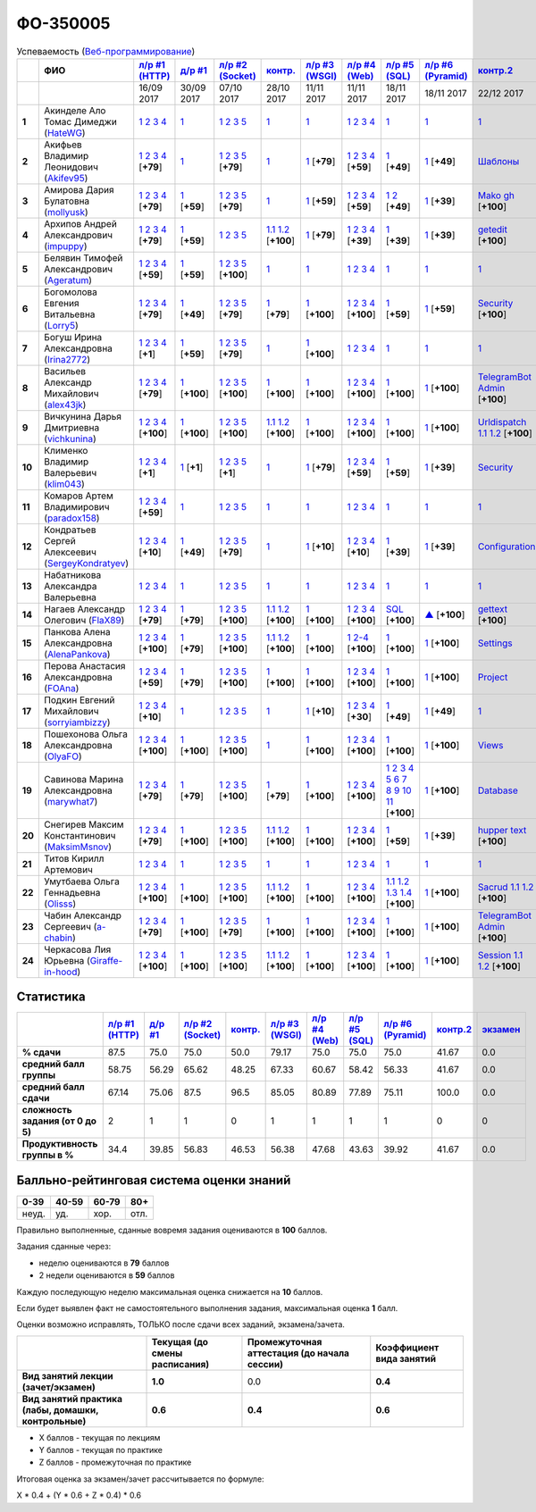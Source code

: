 ФО-350005
=========

.. list-table:: Успеваемость (`Веб-программирование <https://lectureswww.readthedocs.io/>`_)
   :header-rows: 1
   :stub-columns: 1

   * -
     - ФИО      
     - `л/р #1 (HTTP) <https://lectureskpd.readthedocs.io/kpd/_checkpoint.html>`__
     - `д/р #1 <https://lecturesnet.readthedocs.io/net/_checkpoint0.html>`__
     - `л/р #2 (Socket) <https://lecturesnet.readthedocs.io/net/_checkpoint.html>`__
     - `контр. <https://github.com/ustu/lectures.www/issues?q=is:issue+is:open+label:enhancement>`__
     - `л/р #3 (WSGI) <http://lectures.uralbash.ru/5.web.server/_checkpoint.html>`__
     - `л/р #4 (Web) <http://lectures.uralbash.ru/6.www.sync/2.codding/_checkpoint.html>`__
     - `л/р #5 (SQL) <http://lectures.uralbash.ru/6.www.sync/2.codding/9.databases/_checkpoint.html>`__
     - `л/р #6 (Pyramid) <http://lectures.uralbash.ru/6.www.sync/3.framework/pyramid/_checkpoint.html>`__
     - `контр.2 <https://github.com/ustu/lectures.www/issues?q=is:issue+is:open+label:enhancement>`__
     - `экзамен <./>`__
     

   * -
     -
     -           16/09 2017
     -           30/09 2017
     -           07/10 2017
     -           28/10 2017
     -           11/11 2017
     -           11/11 2017
     -           18/11 2017
     -           18/11 2017
     -           22/12 2017
     -  

      
   * - 1
     - Акинделе Ало Томас Димеджи        (`HateWG <https://github.com/HateWG>`_)
     -                      `1 <https://lectureskpd.readthedocs.io/kpd/_checkpoint.html#id1>`__              `2 <https://lectureskpd.readthedocs.io/kpd/_checkpoint.html#id2>`__              `3 <https://lectureskpd.readthedocs.io/kpd/_checkpoint.html#id3>`__              `4 <https://lectureskpd.readthedocs.io/kpd/_checkpoint.html#id4>`__                          
     -                      `1 <https://lecturesnet.readthedocs.io/net/_checkpoint0.html>`__                          
     -                      `1 <http://lecturesnet.readthedocs.io/net/_checkpoint.html#id2>`__              `2 <http://lecturesnet.readthedocs.io/net/_checkpoint.html#id3>`__              `3 <http://lecturesnet.readthedocs.io/net/_checkpoint.html#id4>`__              `5 <http://lecturesnet.readthedocs.io/net/_checkpoint.html#id6>`__                          
     -                      `1 <https://github.com/ustu/lectures.www/issues?q=is:issue+is:open+label:enhancement>`__                          
     -                      `1 <http://lectures.uralbash.ru/5.web.server/_checkpoint.html#id1>`__                          
     -                      `1 <http://lectures.uralbash.ru/6.www.sync/2.codding/_checkpoint.html#id1>`__              `2 <http://lectures.uralbash.ru/6.www.sync/2.codding/_checkpoint.html#id2>`__              `3 <http://lectures.uralbash.ru/6.www.sync/2.codding/_checkpoint.html#id3>`__              `4 <http://lectures.uralbash.ru/6.www.sync/2.codding/_checkpoint.html#id4>`__                          
     -                      `1 <http://lectures.uralbash.ru/6.www.sync/2.codding/9.databases/_checkpoint.html>`__                          
     -                      `1 <http://lectures.uralbash.ru/6.www.sync/3.framework/pyramid/_checkpoint.html#id1>`__                          
     -                      `1 <https://github.com/ustu/lectures.www/issues?q=is:issue+is:open+label:enhancement>`__                          
     -                                  


   * - 2
     - Акифьев Владимир Леонидович        (`Akifev95 <https://github.com/Akifev95>`_)
     -                      `1 <https://github.com/Akifev95/myprojectL1Z1>`__              `2 <https://gist.github.com/Akifev95/3cb31dc6b233b256eabb43016ca5bda4>`__              `3 <https://gist.github.com/Akifev95/a8f5e5e9dbd233221a021781045e6624>`__              `4 <https://gist.github.com/Akifev95/08e40af9ebe98b8576b258b3f878a338>`__                          [**+79**]
             
     -                      `1 <https://lecturesnet.readthedocs.io/net/_checkpoint0.html>`__                          
     -                      `1 <https://gist.github.com/Akifev95/1d262d24841b1969868044193f4f50a6>`__              `2 <https://gist.github.com/Akifev95/f67b195d219dc4a966961cbb2d4c456d>`__              `3 <https://gist.github.com/Akifev95/086524738b9fadd58d4fbfed8c0480b6>`__              `5 <https://gist.github.com/Akifev95/f066498b2b4c7522fbeab71619844af4>`__                          [**+79**]
             
     -                      `1 <https://github.com/Akifev95/JWT2>`__                          
     -                      `1 <https://gist.github.com/Akifev95/7185d89a1ee4d021deeb74c2618969ae>`__                          [**+79**]
             
     -                      `1 <https://github.com/Akifev95/webL4Z1>`__              `2 <https://gist.github.com/Akifev95/c01dd19cac823e31af890c9daf07245e>`__              `3 <https://gist.github.com/Akifev95/42b838d25971e3b1b48d99d3ea3fedfc>`__              `4 <https://gist.github.com/Akifev95/46334927b87ad2b396033225ad98d3b9>`__                          [**+59**]
             
     -                      `1 <https://gist.github.com/Akifev95/3f536f93119e7d1912bea48165b61a9d>`__                          [**+49**]
             
     -                      `1 <https://gist.github.com/Akifev95/fc589d3b5b3cb076032d01f7b230cb0c>`__                          [**+49**]
             
     -                      `Шаблоны <http://lectures.uralbash.ru/6.www.sync/3.framework/pyramid/7.templates.html>`__                          
     -                                  


   * - 3
     - Амирова Дария Булатовна        (`mollyusk <https://github.com/mollyusk>`_)
     -                      `1 <https://github.com/mollyusk/project1>`__              `2 <https://gist.github.com/mollyusk/78bb8be7117171874d19d2ba53d21f5d>`__              `3 <https://gist.github.com/mollyusk/92522e178498857059abcbfa35912ad7>`__              `4 <https://gist.github.com/mollyusk/2ddc8972286f0a650f075712366c4e78>`__                          [**+79**]
             
     -                      `1 <https://gist.github.com/mollyusk/7450d242c078ff99d8697fd21f28aa26>`__                          [**+59**]
             
     -                      `1 <https://gist.github.com/mollyusk/f4f135a4b2e8a6e8197b31346dd1429d>`__              `2 <https://gist.github.com/mollyusk/c867b8a4edc58230f063f6b7aa25747a>`__              `3 <https://gist.github.com/mollyusk/c867b8a4edc58230f063f6b7aa25747a>`__              `5 <https://gist.github.com/mollyusk/56669eb4240931c7824f2be399ca158c>`__                          [**+79**]
             
     -                      `1 <https://github.com/ustu/lectures.www/issues?q=is:issue+is:open+label:enhancement>`__                          
     -                      `1 <https://gist.github.com/mollyusk/ad6184d8c04386beda9c5ea0064271cf>`__                          [**+59**]
             
     -                      `1 <https://github.com/mollyusk/web>`__              `2 <https://gist.github.com/mollyusk/bdbcd1f49d2616e74115f0a9dded46d5>`__              `3 <https://gist.github.com/mollyusk/bdbcd1f49d2616e74115f0a9dded46d5>`__              `4 <https://gist.github.com/mollyusk/bdbcd1f49d2616e74115f0a9dded46d5>`__                          [**+59**]
             
     -                      `1 <https://gist.github.com/mollyusk/78cf1cd42c4f424bf60bfd521aac6388>`__              `2 <https://gist.github.com/mollyusk/ec3618cfbc32700d39b4bb3530e92d59>`__                          [**+49**]
             
     -                      `1 <https://gist.github.com/mollyusk/690696b760207b141f0191ab968c9d87>`__                          [**+39**]
             
     -                      `Mako <https://docs.google.com/document/d/1IMUQdzJaSk16tU94OyvoxvtUACE6u_Ov_7AIxIFCvNQ/edit>`__              `gh <https://github.com/mollyusk/Mako>`__                          [**+100**]
             
     -                                  


   * - 4
     - Архипов Андрей Александрович        (`impuppy <https://github.com/impuppy>`_)
     -                      `1 <https://github.com/impuppy/my_rep>`__              `2 <https://gist.github.com/impuppy/7839a0890f3d0034a3b21c8e357beb3b#file-2>`__              `3 <https://gist.github.com/impuppy/7839a0890f3d0034a3b21c8e357beb3b#file-3>`__              `4 <https://gist.github.com/impuppy/7839a0890f3d0034a3b21c8e357beb3b#file-4>`__                          [**+79**]
             
     -                      `1 <https://gist.github.com/impuppy/967a345bfa75c02c0d8dbc10c3195522>`__                          [**+59**]
             
     -                      `1 <http://lecturesnet.readthedocs.io/net/_checkpoint.html#id2>`__              `2 <http://lecturesnet.readthedocs.io/net/_checkpoint.html#id3>`__              `3 <http://lecturesnet.readthedocs.io/net/_checkpoint.html#id4>`__              `5 <http://lecturesnet.readthedocs.io/net/_checkpoint.html#id6>`__                          
     -                        `1.1 <https://gist.github.com/FlaX89/35b64408733a77dd5f740fb1762add67>`__                `1.2 <https://docs.google.com/presentation/d/19mtsdxaEGOvuKg7_2Rz8kuuuWC3Stlp7F3nvzbuYVx4/edit#slide=id.p5>`__                          [**+100**]
             
     -                      `1 <https://gist.github.com/impuppy/a5427be21c9909639947a9a7c4acc6fe#file-gistfile1-txt>`__                          [**+79**]
             
     -                      `1 <https://github.com/impuppy/my_rep>`__              `2 <https://gist.github.com/impuppy/b648ea545091a439305f95cb458ab2cb#file-task-2>`__              `3 <https://gist.github.com/impuppy/b648ea545091a439305f95cb458ab2cb#file-task-3>`__              `4 <https://gist.github.com/impuppy/b648ea545091a439305f95cb458ab2cb#file-task-4>`__                          [**+39**]
             
     -                      `1 <https://gist.github.com/impuppy/93edf9de7c78edf809927930c953613a>`__                          [**+39**]
             
     -                      `1 <https://github.com/impuppy/Web-Laba-6>`__                          [**+39**]
             
     -                      `getedit <https://docs.google.com/document/d/1gT3nHDQbHNCT4m8ntHnecyth3Y2SVQrQy2v0Jy0rMts/edit>`__                          [**+100**]
             
     -                                  


   * - 5
     - Белявин Тимофей Александрович        (`Ageratum <https://github.com/Ageratum>`_)
     -                      `1 <https://github.com/Ageratum/Myfirstrep>`__              `2 <https://gist.github.com/Ageratum/27e5711a6aca6186ad1e96be6cfc5734>`__              `3 <https://gist.github.com/Ageratum/600c6d7edc09b1764db517ef643d88de>`__              `4 <https://gist.github.com/Ageratum/eb5c2de73facc6b54b5ff5ee33ab91ba>`__                          [**+59**]
             
     -                      `1 <https://gist.github.com/Ageratum/68eafc53fb137509d5d1dd1fe25b8c74>`__                          [**+59**]
             
     -                      `1 <https://gist.github.com/Ageratum/67b3b6bc624aa191eace9624c36ad38a>`__              `2 <https://gist.github.com/Ageratum/47680dc98fd95a8e891f7a7f66389281>`__              `3 <https://gist.github.com/Ageratum/9052adb6402092879f43167ab355e0c5>`__              `5 <https://gist.github.com/Ageratum/fbfdacfdc6270fdea2d80761ae017da5>`__                          [**+100**]
             
     -                      `1 <https://github.com/ustu/lectures.www/issues?q=is:issue+is:open+label:enhancement>`__                          
     -                      `1 <http://lectures.uralbash.ru/5.web.server/_checkpoint.html#id1>`__                          
     -                      `1 <http://lectures.uralbash.ru/6.www.sync/2.codding/_checkpoint.html#id1>`__              `2 <http://lectures.uralbash.ru/6.www.sync/2.codding/_checkpoint.html#id2>`__              `3 <http://lectures.uralbash.ru/6.www.sync/2.codding/_checkpoint.html#id3>`__              `4 <http://lectures.uralbash.ru/6.www.sync/2.codding/_checkpoint.html#id4>`__                          
     -                      `1 <http://lectures.uralbash.ru/6.www.sync/2.codding/9.databases/_checkpoint.html>`__                          
     -                      `1 <http://lectures.uralbash.ru/6.www.sync/3.framework/pyramid/_checkpoint.html#id1>`__                          
     -                      `1 <https://github.com/ustu/lectures.www/issues?q=is:issue+is:open+label:enhancement>`__                          
     -                                  


   * - 6
     - Богомолова Евгения Витальевна        (`Lorry5 <https://github.com/Lorry5>`_)
     -                      `1 <https://github.com/Lorry5/myproject>`__              `2 <https://gist.github.com/Lorry5/d1363695d3ff4d813f8c4309ec5d89b0>`__              `3 <https://gist.github.com/Lorry5/6efca790cf3eb1798c9a05ab4fa59d3a>`__              `4 <https://gist.github.com/Lorry5/a306db18f232e3e0cd3e3c0a97cb1669>`__                          [**+79**]
             
     -                      `1 <https://gist.github.com/Lorry5/1c147e3ee6980820fd54e3249dcd760c>`__                          [**+49**]
             
     -                      `1 <https://gist.github.com/Lorry5/070318b4ed30d5864457ca365e46db97>`__              `2 <https://gist.github.com/Lorry5/e03a56a1ea491a9deeea7f6b84541744>`__              `3 <https://gist.github.com/Lorry5/7cab7df11facf7397d7aa8444287208f>`__              `5 <https://gist.github.com/Lorry5/7bb0f039acfbe74e7e8543892f8ed891>`__                          [**+79**]
             
     -                      `1 <https://github.com/Lorry5/Webob>`__                          [**+79**]
             
     -                      `1 <https://gist.github.com/Lorry5/049a1df65bb110febb7fc511e6015b81>`__                          [**+100**]
             
     -                      `1 <https://github.com/Lorry5/Web>`__              `2 <https://gist.github.com/Lorry5/808572def487d174df76d6f1ae52b375>`__              `3 <https://gist.github.com/Lorry5/5714f37893ed0d87be281b68aa8633bc>`__              `4 <https://gist.github.com/Lorry5/04da843b0a15846aceebda7abae0d223>`__                          [**+100**]
             
     -                      `1 <https://gist.github.com/Lorry5/83f803463edc6209430bd93388d179a4>`__                          [**+59**]
             
     -                      `1 <https://gist.github.com/Lorry5/ae57efa9e8d38e6b02aa3ccc0ac1c4d6>`__                          [**+59**]
             
     -                      `Security <https://github.com/Lorry5/Pyramid>`__                          [**+100**]
             
     -                                  


   * - 7
     - Богуш Ирина Александровна        (`Irina2772 <https://github.com/Irina2772>`_)
     -                      `1 <https://gist.github.com/Irina2772/8841ec39a459fbf3c8c63bd2819818c5>`__              `2 <https://gist.github.com/Irina2772/1c0808442d6d6b810215406cc34264b6>`__              `3 <https://gist.github.com/Irina2772/de1ddf816f7abd32e63e45a81d189205>`__              `4 <https://gist.github.com/Irina2772/93ecea1dc8b4c7cdd34c09eaa49a7c8b>`__                          [**+1**]
             
     -                      `1 <https://gist.github.com/Irina2772/7f3eae0e1e7bfa3ba0e9c05433bcd453>`__                          [**+59**]
             
     -                      `1 <https://gist.github.com/Irina2772/37a459be169c3d53c2071987e3ad2ab3>`__              `2 <https://gist.github.com/Irina2772/8227a6b2e35cd5cd68fdacd98a758eff>`__              `3 <https://gist.github.com/Irina2772/95c1fd65f032b1609b9f49687c135505>`__              `5 <https://gist.github.com/Irina2772/9b22cfca222e704e3e923388c024d72a>`__                          [**+79**]
             
     -                      `1 <https://github.com/ustu/lectures.www/issues?q=is:issue+is:open+label:enhancement>`__                          
     -                      `1 <https://gist.github.com/Irina2772/ec875821d3bd554d18352b7a997e379b>`__                          [**+100**]
             
     -                      `1 <http://lectures.uralbash.ru/6.www.sync/2.codding/_checkpoint.html#id1>`__              `2 <http://lectures.uralbash.ru/6.www.sync/2.codding/_checkpoint.html#id2>`__              `3 <http://lectures.uralbash.ru/6.www.sync/2.codding/_checkpoint.html#id3>`__              `4 <http://lectures.uralbash.ru/6.www.sync/2.codding/_checkpoint.html#id4>`__                          
     -                      `1 <http://lectures.uralbash.ru/6.www.sync/2.codding/9.databases/_checkpoint.html>`__                          
     -                      `1 <http://lectures.uralbash.ru/6.www.sync/3.framework/pyramid/_checkpoint.html#id1>`__                          
     -                      `1 <https://github.com/ustu/lectures.www/issues?q=is:issue+is:open+label:enhancement>`__                          
     -                                  


   * - 8
     - Васильев Александр Михайлович        (`alex43jk <https://github.com/alex43jk>`_)
     -                      `1 <https://github.com/alex43jk/Web_lr1>`__              `2 <https://gist.github.com/alex43jk/c74df12976bafc17b13cd9cad5845750#file-2>`__              `3 <https://gist.github.com/alex43jk/c74df12976bafc17b13cd9cad5845750#file-3>`__              `4 <https://gist.github.com/alex43jk/c74df12976bafc17b13cd9cad5845750#file-4>`__                          [**+79**]
             
     -                      `1 <https://github.com/alex43jk/HttpClient_dz1>`__                          [**+100**]
             
     -                      `1 <https://gist.github.com/alex43jk/f0cdb8d277d92fd113c6adf6ff8bdfbe>`__              `2 <https://gist.github.com/alex43jk/ac94958b6e0d9a3e445a79fc7c1003c0>`__              `3 <https://gist.github.com/alex43jk/4eacc93a69ff86ec6545d2e7a870aea0>`__              `5 <https://gist.github.com/alex43jk/dc7cda273f362496fbfe501785eb66b5>`__                          [**+100**]
             
     -                      `1 <https://gist.github.com/a-chabin/c00f1edda1464e292618e0a3ac35687e>`__                          [**+100**]
             
     -                      `1 <https://gist.github.com/alex43jk/5e806196d7b07a1dbaaf5754bac6d3c5#file-wsgi-py>`__                          [**+100**]
             
     -                      `1 <https://github.com/alex43jk/Web_lr4>`__              `2 <https://gist.github.com/alex43jk/40c5edf20df064d93ccedcd0795fe3ab#file-2-2-http-webob>`__              `3 <https://gist.github.com/alex43jk/40c5edf20df064d93ccedcd0795fe3ab#file-2-3-http-webob>`__              `4 <https://gist.github.com/alex43jk/40c5edf20df064d93ccedcd0795fe3ab#file-2-4-http-webob>`__                          [**+100**]
             
     -                      `1 <https://gist.github.com/alex43jk/c7208bdcc8785c0cacf493ebf9481497>`__                          [**+100**]
             
     -                      `1 <https://github.com/alex43jk/Web_lr6>`__                          [**+100**]
             
     -                      `TelegramBot Admin <https://gist.github.com/a-chabin/7c6fdcf305a6464ac71bd3c4c02eaf7a>`__                          [**+100**]
             
     -                                  


   * - 9
     - Вичкунина Дарья Дмитриевна        (`vichkunina <https://github.com/vichkunina>`_)
     -                      `1 <https://github.com/vichkunina/myproject>`__              `2 <https://gist.github.com/vichkunina/e27d119817d8ae998676e1438cd2051e>`__              `3 <https://gist.github.com/vichkunina/e27d119817d8ae998676e1438cd2051e>`__              `4 <https://gist.github.com/vichkunina/e27d119817d8ae998676e1438cd2051e>`__                          [**+100**]
             
     -                      `1 <https://gist.github.com/vichkunina/de956338bf59eff3d2c1b3314773714e>`__                          [**+100**]
             
     -                      `1 <https://gist.github.com/vichkunina/c983722e311f915cfb340fdc18fc96e8>`__              `2 <https://gist.github.com/vichkunina/502c522b6643fb9c212a7e256b746d8d>`__              `3 <https://gist.github.com/vichkunina/ef5f43bc81310af26e102bfc42ad30b7>`__              `5 <https://gist.github.com/vichkunina/45aba60dd247d69b0718a169136fc927>`__                          [**+100**]
             
     -                        `1.1 <https://gist.github.com/vichkunina/41e4c9e80aa7f6ef3d203619d64531ea>`__                `1.2 <https://docs.google.com/presentation/d/14KYWZflE0f7sKrx1CgPCJ4yPACaxR67p3e67A0zEnEw/edit#slide=id.p>`__                          [**+100**]
             
     -                      `1 <https://gist.github.com/vichkunina/92a017dc8bedbf707d84d770ee25409b>`__                          [**+100**]
             
     -                      `1 <https://github.com/vichkunina/myproject>`__              `2 <https://gist.github.com/vichkunina/8a4e20946c70c2a70b885da49f7f2b30>`__              `3 <https://gist.github.com/vichkunina/8a4e20946c70c2a70b885da49f7f2b30>`__              `4 <https://gist.github.com/vichkunina/8a4e20946c70c2a70b885da49f7f2b30>`__                          [**+100**]
             
     -                      `1 <https://gist.github.com/vichkunina/0355f6290071634083ea2a2ac74ddfa7>`__                          [**+100**]
             
     -                      `1 <https://gist.github.com/vichkunina/271cb3545bec82ddd97e5d2e4d1aef85>`__                          [**+100**]
             
     -                      `Urldispatch <http://lectures.uralbash.ru/6.www.sync/3.framework/pyramid/5.urldispatch.html>`__                `1.1 <https://docs.google.com/document/d/1MNTRnbQuxQSTZzDaJUganei93bsJzs3wxE2yhip5gj4/edit>`__                `1.2 <https://docs.google.com/presentation/d/1V--FfUaJm1dk9nyjc247umiSYh_Om1r9Tk3Q7z4lgU4/edit#slide=id.p>`__                          [**+100**]
             
     -                                  


   * - 10
     - Клименко Владимир Валерьевич        (`klim043 <https://github.com/klim043>`_)
     -                      `1 <https://github.com/klim043/project>`__              `2 <https://gist.github.com/klim043/35ca83b7fe2f1c85b26d0873c8e09bbf>`__              `3 <https://gist.github.com/klim043/a9a9fa5410909d01469ff063a7ec29b6>`__              `4 <https://gist.github.com/klim043/cb779887f2d9ba9c211a30df0f475a12>`__                          [**+1**]
             
     -                      `1 <https://gist.github.com/klim043/4efe5292cf6035605d6c08521854ecc1>`__                          [**+1**]
             
     -                      `1 <https://gist.github.com/klim043/903f3a4c81f313bc3e9e03ec1adc29c1>`__              `2 <https://gist.github.com/klim043/eda08d97df3bdc43920e77d84cb041af>`__              `3 <https://gist.github.com/klim043/0fe2212e0bc847177224e38d8568ee59>`__              `5 <https://gist.github.com/klim043/ae951a051639ca8d7dd7af30a77e0670>`__                          [**+1**]
             
     -                      `1 <https://github.com/ustu/lectures.www/issues?q=is:issue+is:open+label:enhancement>`__                          
     -                      `1 <https://gist.github.com/klim043/7bd576ae4e435e7377bc7a05031a18db>`__                          [**+79**]
             
     -                      `1 <https://github.com/klim043/Laba4/tree/master>`__              `2 <https://gist.github.com/klim043/25322a47aeaaf894139c3b489c688f9c>`__              `3 <https://gist.github.com/klim043/3f308e481579b2b280c98dd5d4c99c74>`__              `4 <https://gist.github.com/klim043/ada9c376e75ee676f6f9b1079b1093f0>`__                          [**+59**]
             
     -                      `1 <https://gist.github.com/klim043/ef06890cac3957284c161318a45d7fd6>`__                          [**+59**]
             
     -                      `1 <https://gist.github.com/klim043/6546f311e282db71a7a5f9b11785c473>`__                          [**+39**]
             
     -                      `Security <http://lectures.uralbash.ru/6.www.sync/3.framework/pyramid/10.security.html>`__                          
     -                                  


   * - 11
     - Комаров Артем Владимирович        (`paradox158 <https://github.com/paradox158>`_)
     -                      `1 <https://github.com/paradox158/Web-programming_1_1>`__              `2 <https://gist.github.com/paradox158/8dc1d951e1c4e831efc04fca963187e1>`__              `3 <https://gist.github.com/paradox158/af14b2d155106824820660b9daf96a67>`__              `4 <https://gist.github.com/paradox158/539c129c6e565c7a288f33520182c4df>`__                          [**+59**]
             
     -                      `1 <https://lecturesnet.readthedocs.io/net/_checkpoint0.html>`__                          
     -                      `1 <http://lecturesnet.readthedocs.io/net/_checkpoint.html#id2>`__              `2 <http://lecturesnet.readthedocs.io/net/_checkpoint.html#id3>`__              `3 <http://lecturesnet.readthedocs.io/net/_checkpoint.html#id4>`__              `5 <http://lecturesnet.readthedocs.io/net/_checkpoint.html#id6>`__                          
     -                      `1 <https://github.com/ustu/lectures.www/issues?q=is:issue+is:open+label:enhancement>`__                          
     -                      `1 <http://lectures.uralbash.ru/5.web.server/_checkpoint.html#id1>`__                          
     -                      `1 <http://lectures.uralbash.ru/6.www.sync/2.codding/_checkpoint.html#id1>`__              `2 <http://lectures.uralbash.ru/6.www.sync/2.codding/_checkpoint.html#id2>`__              `3 <http://lectures.uralbash.ru/6.www.sync/2.codding/_checkpoint.html#id3>`__              `4 <http://lectures.uralbash.ru/6.www.sync/2.codding/_checkpoint.html#id4>`__                          
     -                      `1 <http://lectures.uralbash.ru/6.www.sync/2.codding/9.databases/_checkpoint.html>`__                          
     -                      `1 <http://lectures.uralbash.ru/6.www.sync/3.framework/pyramid/_checkpoint.html#id1>`__                          
     -                      `1 <https://github.com/ustu/lectures.www/issues?q=is:issue+is:open+label:enhancement>`__                          
     -                                  


   * - 12
     - Кондратьев Сергей Алексеевич        (`SergeyKondratyev <https://github.com/SergeyKondratyev>`_)
     -                      `1 <https://github.com/SergeyKondratyev/lab1>`__              `2 <https://gist.github.com/SergeyKondratyev/68a4f2a95337523d1056a2f7a345ca43#file-2-py>`__              `3 <https://gist.github.com/SergeyKondratyev/68a4f2a95337523d1056a2f7a345ca43#file-3-6-py>`__              `4 <https://gist.github.com/SergeyKondratyev/68a4f2a95337523d1056a2f7a345ca43#file-4-py>`__                          [**+10**]
             
     -                      `1 <https://gist.github.com/SergeyKondratyev/fb3fc5667705d58b3c0cb4ea2a7f482f>`__                          [**+49**]
             
     -                      `1 <https://gist.github.com/SergeyKondratyev/f7a737bcfb72141fe6e5b4ff5edc355b>`__              `2 <https://gist.github.com/SergeyKondratyev/93ec91be6b4ca35565f0d4573781dc11>`__              `3 <https://gist.github.com/SergeyKondratyev/220890caf660ea8db9219de5ea278aea>`__              `5 <https://gist.github.com/SergeyKondratyev/f6c5042d8d5817acc92e675500aae5a2>`__                          [**+79**]
             
     -                      `1 <https://github.com/ustu/lectures.www/issues?q=is:issue+is:open+label:enhancement>`__                          
     -                      `1 <https://gist.github.com/SergeyKondratyev/b09823a6d8595de4dc632bf21bf77108>`__                          [**+10**]
             
     -                      `1 <https://github.com/SergeyKondratyev/lab4>`__              `2 <https://gist.github.com/SergeyKondratyev/35d03aa8b87c9bc8ebf9718ca947f2ea#file-2-2-py>`__              `3 <https://gist.github.com/SergeyKondratyev/35d03aa8b87c9bc8ebf9718ca947f2ea#file-2-3-6-py>`__              `4 <https://gist.github.com/SergeyKondratyev/35d03aa8b87c9bc8ebf9718ca947f2ea#file-2-5-py>`__                          [**+10**]
             
     -                      `1 <https://gist.github.com/SergeyKondratyev/91be607d62092b95d0d52bac1d69293c>`__                          [**+39**]
             
     -                      `1 <https://github.com/SergeyKondratyev/lab6>`__                          [**+39**]
             
     -                      `Configuration <http://lectures.uralbash.ru/6.www.sync/3.framework/pyramid/1.configuration.html>`__                          
     -                                  


   * - 13
     - Набатникова Александра Валерьевна 
     -                      `1 <https://lectureskpd.readthedocs.io/kpd/_checkpoint.html#id1>`__              `2 <https://lectureskpd.readthedocs.io/kpd/_checkpoint.html#id2>`__              `3 <https://lectureskpd.readthedocs.io/kpd/_checkpoint.html#id3>`__              `4 <https://lectureskpd.readthedocs.io/kpd/_checkpoint.html#id4>`__                          
     -                      `1 <https://lecturesnet.readthedocs.io/net/_checkpoint0.html>`__                          
     -                      `1 <http://lecturesnet.readthedocs.io/net/_checkpoint.html#id2>`__              `2 <http://lecturesnet.readthedocs.io/net/_checkpoint.html#id3>`__              `3 <http://lecturesnet.readthedocs.io/net/_checkpoint.html#id4>`__              `5 <http://lecturesnet.readthedocs.io/net/_checkpoint.html#id6>`__                          
     -                      `1 <https://github.com/ustu/lectures.www/issues?q=is:issue+is:open+label:enhancement>`__                          
     -                      `1 <http://lectures.uralbash.ru/5.web.server/_checkpoint.html#id1>`__                          
     -                      `1 <http://lectures.uralbash.ru/6.www.sync/2.codding/_checkpoint.html#id1>`__              `2 <http://lectures.uralbash.ru/6.www.sync/2.codding/_checkpoint.html#id2>`__              `3 <http://lectures.uralbash.ru/6.www.sync/2.codding/_checkpoint.html#id3>`__              `4 <http://lectures.uralbash.ru/6.www.sync/2.codding/_checkpoint.html#id4>`__                          
     -                      `1 <http://lectures.uralbash.ru/6.www.sync/2.codding/9.databases/_checkpoint.html>`__                          
     -                      `1 <http://lectures.uralbash.ru/6.www.sync/3.framework/pyramid/_checkpoint.html#id1>`__                          
     -                      `1 <https://github.com/ustu/lectures.www/issues?q=is:issue+is:open+label:enhancement>`__                          
     -                                  


   * - 14
     - Нагаев Александр Олегович        (`FlaX89 <https://github.com/FlaX89>`_)
     -                      `1 <https://github.com/FlaX89/myrepo>`__              `2 <https://gist.github.com/FlaX89/7fe5cfac640f2de9a57eb5f371ff2fb7#file-2>`__              `3 <https://gist.github.com/FlaX89/7fe5cfac640f2de9a57eb5f371ff2fb7#file-3>`__              `4 <https://gist.github.com/FlaX89/7fe5cfac640f2de9a57eb5f371ff2fb7#file-4>`__                          [**+79**]
             
     -                      `1 <https://gist.github.com/FlaX89/cb9af2fb7f8f0d15e05d2c5c1ee25d61#file-1>`__                          [**+79**]
             
     -                      `1 <https://gist.github.com/FlaX89/13b73163a5f850fc1e546ae5f60f36ee#file-1>`__              `2 <https://gist.github.com/FlaX89/13b73163a5f850fc1e546ae5f60f36ee#file-2>`__              `3 <https://gist.github.com/FlaX89/13b73163a5f850fc1e546ae5f60f36ee#file-3>`__              `5 <https://gist.github.com/FlaX89/13b73163a5f850fc1e546ae5f60f36ee#file-4>`__                          [**+100**]
             
     -                        `1.1 <https://gist.github.com/FlaX89/35b64408733a77dd5f740fb1762add67>`__                `1.2 <https://docs.google.com/presentation/d/19mtsdxaEGOvuKg7_2Rz8kuuuWC3Stlp7F3nvzbuYVx4/edit#slide=id.p5>`__                          [**+100**]
             
     -                      `1 <https://gist.github.com/FlaX89/fe5c7b7fa970012e416254fe351a2d1f>`__                          [**+100**]
             
     -                      `1 <https://github.com/FlaX89/web4>`__              `2 <https://gist.github.com/FlaX89/d9f1353c53947479efec9ab70d8c8bdf#file-2-http>`__              `3 <https://gist.github.com/FlaX89/d9f1353c53947479efec9ab70d8c8bdf#file-3-http>`__              `4 <https://gist.github.com/FlaX89/d9f1353c53947479efec9ab70d8c8bdf#file-4-http>`__                          [**+100**]
             
     -                      `SQL <https://gist.github.com/FlaX89/ca0c18bc8cf5d2068226193c0378a711>`__                          [**+100**]
             
     -                      `▲ <https://github.com/FlaX89/Pyramid>`__                          [**+100**]
             
     -                      `gettext <https://docs.google.com/document/d/1gT3nHDQbHNCT4m8ntHnecyth3Y2SVQrQy2v0Jy0rMts/edit>`__                          [**+100**]
             
     -                                  


   * - 15
     - Панкова Алена Александровна        (`AlenaPankova <https://github.com/AlenaPankova>`_)
     -                      `1 <https://github.com/AlenaPankova/web-progrmming>`__              `2 <https://gist.github.com/AlenaPankova/b88caf05fc4b985cb63171eea3e56f60>`__              `3 <https://gist.github.com/AlenaPankova/5a918898ee262b011e9a58b2c34b06c1>`__              `4 <https://gist.github.com/AlenaPankova/a5ed94c6d4c15a9b467d2394f9db4b75>`__                          [**+100**]
             
     -                      `1 <https://gist.github.com/AlenaPankova/70e78720343e0c69c89feb8815f67869>`__                          [**+79**]
             
     -                      `1 <https://gist.github.com/AlenaPankova/1bf05a38fbd8d0395fc6f44528a33b1f>`__              `2 <https://gist.github.com/AlenaPankova/5d1428d03236a944352017fcf66dff0a>`__              `3 <https://gist.github.com/AlenaPankova/a5df0b64800cd8798cc33a15748f0758>`__              `5 <https://gist.github.com/AlenaPankova/18259f26a4b2f5d56096ef1c3513e946>`__                          [**+100**]
             
     -                        `1.1 <https://github.com/AlenaPankova/web-progrmming/blob/master/CoAP.docx>`__                `1.2 <https://github.com/AlenaPankova/web-progrmming/blob/master/CoAP.pptx>`__                          [**+100**]
             
     -                      `1 <http://lectures.uralbash.ru/5.web.server/_checkpoint.html#id1>`__                          [**+100**]
             
     -                      `1 <https://github.com/AlenaPankova/web-lab4>`__              `2-4 <https://gist.github.com/AlenaPankova/3899e89c478e15a92fd44be447f4c427>`__                          [**+100**]
             
     -                      `1 <https://gist.github.com/AlenaPankova/4799da0531c706d6415b1effcff9f0fd>`__                          [**+100**]
             
     -                      `1 <https://github.com/AlenaPankova/web_lab6>`__                          [**+100**]
             
     -                      `Settings <http://lectures.uralbash.ru/6.www.sync/3.framework/pyramid/3.settings.html>`__                          
     -                                  


   * - 16
     - Перова Анастасия Александровна        (`FOAna <https://github.com/FOAna>`_)
     -                      `1 <https://github.com/FOAna/AnastasiyaPerova>`__              `2 <https://gist.github.com/FOAna/d0a4a41d5e62e5c9b4bcb123a4203de1>`__              `3 <https://gist.github.com/FOAna/5631cb13bc1e1c05d1ec169acd1c8001>`__              `4 <https://gist.github.com/FOAna/0a2e80e748726ce3f54bc2552a878074>`__                          [**+59**]
             
     -                      `1 <https://gist.github.com/FOAna/96dda6517b391a32eafd568c5e666765>`__                          [**+79**]
             
     -                      `1 <https://gist.github.com/FOAna/e3cd88198d6971f20ed6e99daf2141d0>`__              `2 <https://gist.github.com/FOAna/838d7cad67b2f88cefc4fe99b32b31b1>`__              `3 <https://gist.github.com/FOAna/bed5a2bab2ae574b94d0ba0440da5cf1>`__              `5 <https://gist.github.com/FOAna/cd655f4f537263f6edc032e1bf4939d3>`__                          [**+100**]
             
     -                      `1 <https://gist.github.com/FOAna/edb8ebdfb14a0d49740cc1c1c50a7eaf>`__                          [**+100**]
             
     -                      `1 <https://gist.github.com/FOAna/1a8c1c39e408f087304f595a50119350>`__                          [**+100**]
             
     -                      `1 <https://github.com/FOAna/Lab4-Task1>`__              `2 <https://gist.github.com/FOAna/461269e1b6496ccc54a5d4a51c2eefb8#file-4-2>`__              `3 <https://gist.github.com/FOAna/461269e1b6496ccc54a5d4a51c2eefb8#file-4-3>`__              `4 <https://gist.github.com/FOAna/461269e1b6496ccc54a5d4a51c2eefb8#file-4-4>`__                          [**+100**]
             
     -                      `1 <https://gist.github.com/FOAna/a203228b05673536b310bf4279dcf85f>`__                          [**+100**]
             
     -                      `1 <https://gist.github.com/FOAna/67df13cc216e5e34471323530f3eb804>`__                          [**+100**]
             
     -                      `Project <http://lectures.uralbash.ru/6.www.sync/3.framework/pyramid/2.project.html>`__                          
     -                                  


   * - 17
     - Подкин Евгений Михайлович        (`sorryiambizzy <https://github.com/sorryiambizzy>`_)
     -                      `1 <https://github.com/sorryiambizzy/web_laba1>`__              `2 <https://gist.github.com/sorryiambizzy/6316fffa82f027918cdf78e67c6b9d36>`__              `3 <https://gist.github.com/sorryiambizzy/313399fa5e5de50438818a84eaa2bb9e>`__              `4 <https://gist.github.com/sorryiambizzy/6e02d6fb36fcdea15765dfc8a49b612d>`__                          [**+10**]
             
     -                      `1 <https://lecturesnet.readthedocs.io/net/_checkpoint0.html>`__                          
     -                      `1 <http://lecturesnet.readthedocs.io/net/_checkpoint.html#id2>`__              `2 <http://lecturesnet.readthedocs.io/net/_checkpoint.html#id3>`__              `3 <http://lecturesnet.readthedocs.io/net/_checkpoint.html#id4>`__              `5 <http://lecturesnet.readthedocs.io/net/_checkpoint.html#id6>`__                          
     -                      `1 <https://github.com/ustu/lectures.www/issues?q=is:issue+is:open+label:enhancement>`__                          
     -                      `1 <https://gist.github.com/sorryiambizzy/05582d3162fd00f1d2c9de0264dedaca>`__                          [**+10**]
             
     -                      `1 <https://github.com/sorryiambizzy/web_laba4>`__              `2 <https://gist.github.com/sorryiambizzy/8a3ef228ffe2368342f1b41d02cf6b08#file-webob-2-2>`__              `3 <https://gist.github.com/sorryiambizzy/8a3ef228ffe2368342f1b41d02cf6b08#file-webob-2-3>`__              `4 <https://gist.github.com/sorryiambizzy/8a3ef228ffe2368342f1b41d02cf6b08#file-webob-2-4>`__                          [**+30**]
             
     -                      `1 <https://gist.github.com/sorryiambizzy/f16cc780e5009601beefce7147ce996e>`__                          [**+49**]
             
     -                      `1 <https://github.com/sorryiambizzy/web_laba6>`__                          [**+49**]
             
     -                      `1 <https://github.com/ustu/lectures.www/issues?q=is:issue+is:open+label:enhancement>`__                          
     -                                  


   * - 18
     - Пошехонова Ольга Александровна        (`OlyaFO <https://github.com/OlyaFO>`_)
     -                      `1 <https://github.com/OlyaFO/myproject>`__              `2 <https://gist.github.com/OlyaFO/e15b612d099741e82c00b87298a50255#file-2>`__              `3 <https://gist.github.com/OlyaFO/e15b612d099741e82c00b87298a50255#file-3>`__              `4 <https://gist.github.com/OlyaFO/e15b612d099741e82c00b87298a50255#file-4>`__                          [**+100**]
             
     -                      `1 <https://gist.github.com/OlyaFO/972ef981ec32b202f8ffafd61a40392b#file-1>`__                          [**+100**]
             
     -                      `1 <https://gist.github.com/OlyaFO/7a395fb0232078ca4b3d947930142e74#file-1>`__              `2 <https://gist.github.com/OlyaFO/7a395fb0232078ca4b3d947930142e74#file-2>`__              `3 <https://gist.github.com/OlyaFO/7a395fb0232078ca4b3d947930142e74#file-3>`__              `5 <https://gist.github.com/OlyaFO/7a395fb0232078ca4b3d947930142e74#file-5>`__                          [**+100**]
             
     -                      `1 <https://github.com/ustu/lectures.www/issues?q=is:issue+is:open+label:enhancement>`__                          
     -                      `1 <https://gist.github.com/OlyaFO/f4f54253fa6d146c80a622d0bc1d7e06#file-3>`__                          [**+100**]
             
     -                      `1 <https://github.com/OlyaFO/Web>`__              `2 <https://gist.github.com/OlyaFO/f125a57c737011311d63634f43c29228#file-2>`__              `3 <https://gist.github.com/OlyaFO/f125a57c737011311d63634f43c29228#file-3>`__              `4 <https://gist.github.com/OlyaFO/f125a57c737011311d63634f43c29228#file-4>`__                          [**+100**]
             
     -                      `1 <https://gist.github.com/OlyaFO/ecd93697bf8824334b10d434155411c6>`__                          [**+100**]
             
     -                      `1 <https://github.com/OlyaFO/Pyramid/tree/master>`__                          [**+100**]
             
     -                      `Views <http://lectures.uralbash.ru/6.www.sync/3.framework/pyramid/6.views.html>`__                          
     -                                  


   * - 19
     - Савинова Марина Александровна        (`marywhat7 <https://github.com/marywhat7>`_)
     -                      `1 <https://github.com/marywhat7/myprogect>`__              `2 <https://gist.github.com/marywhat7/2e8ac80ccd3b06b992d886a4cf4e9398>`__              `3 <https://gist.github.com/marywhat7/dee6e06c454135d59d3c8c33f039cda1>`__              `4 <https://gist.github.com/marywhat7/21c2232a7a1216d3181e930dfd01e70c>`__                          [**+79**]
             
     -                      `1 <https://gist.github.com/marywhat7/fd0e880656ae8a08a2bc87cc578dc31d>`__                          [**+79**]
             
     -                      `1 <https://gist.github.com/marywhat7/fbb42ce5ea367ed8e2be3e8fa052f883>`__              `2 <https://gist.github.com/marywhat7/a232f81901f51b3f14cc1360ccbe9da0>`__              `3 <https://gist.github.com/marywhat7/e6a46b75c6a4146850269fc80a1694fe>`__              `5 <https://gist.github.com/marywhat7/37c3118675dae783d2564b71d694fd77>`__                          [**+100**]
             
     -                      `1 <https://github.com/marywhat7/control>`__                          [**+79**]
             
     -                      `1 <https://gist.github.com/marywhat7/c66f3d75cd95426a51def486bb7b0d4b>`__                          [**+100**]
             
     -                      `1 <https://github.com/marywhat7/new>`__              `2 <https://gist.github.com/marywhat7/ab33398f9511002b68e592ae752cf9e8>`__              `3 <https://gist.github.com/marywhat7/3b4ea624a4e1cc73673ceeaec7aa4a27>`__              `4 <https://gist.github.com/marywhat7/4c77b316452473b9ba7c8132e97ca8bf>`__                          [**+100**]
             
     -                      `1 <https://gist.github.com/marywhat7/d303c77a82c482c909ac1d3054bd2b66>`__              `2 <https://gist.github.com/marywhat7/8d55a0bc31a134eeb71cf91c5e9974b0>`__              `3 <https://gist.github.com/marywhat7/1cdf4ee3f01c3480ee050999a9a1e8c6>`__              `4 <https://gist.github.com/marywhat7/097c8eabe2553bd4db33036b7c1d923e>`__              `5 <https://gist.github.com/marywhat7/f481495906531edc3ce31b656c2a378e>`__              `6 <https://gist.github.com/marywhat7/f348d0b7cebd59ac524b9ad64db38830>`__              `7 <https://gist.github.com/marywhat7/42f549b41f5acc9dad55b64407fac3c1>`__              `8 <https://gist.github.com/marywhat7/7540343bf9323a6eb238b5ae2d0bb6e4>`__              `9 <https://gist.github.com/marywhat7/4be77e06510b2ec61ab45d33857567a1>`__              `10 <https://gist.github.com/marywhat7/51ef667a893aa27948a1d7e35a11c3bd>`__              `11 <https://gist.github.com/marywhat7/6b01ca733633218b3b742dbdfa5e7f6d>`__                          [**+100**]
             
     -                      `1 <https://gist.github.com/marywhat7/d519ad73c4d807837524e0ec66381d76>`__                          [**+100**]
             
     -                      `Database <http://lectures.uralbash.ru/6.www.sync/3.framework/pyramid/4.database.html>`__                          
     -                                  


   * - 20
     - Снегирев Максим Константинович        (`MaksimMsnov <https://github.com/MaksimMsnov>`_)
     -                      `1 <https://github.com/MaksimMsnov/web-programming1-1>`__              `2 <https://gist.github.com/MaksimMsnov/cb19ae8fa17b76fa5ad55d4c6570fcbc>`__              `3 <https://gist.github.com/MaksimMsnov/494b6de97529a3ead1a43ad4932f8ea7>`__              `4 <https://gist.github.com/MaksimMsnov/f3d68aac64bb0771f41f74512fda2cfc>`__                          [**+79**]
             
     -                      `1 <https://gist.github.com/MaksimMsnov/8feefded00c4cccfa4b10b63bced3316>`__                          [**+100**]
             
     -                      `1 <https://gist.github.com/MaksimMsnov/4928b3af2a371cd2ce0b4cda9e49203b>`__              `2 <https://gist.github.com/MaksimMsnov/8e036cb8e5782775b56d7612faa70841>`__              `3 <https://gist.github.com/MaksimMsnov/8e036cb8e5782775b56d7612faa70841>`__              `5 <https://gist.github.com/MaksimMsnov/13318ad3f8425f52ba76ef7849e3d617>`__                          [**+100**]
             
     -                        `1.1 <https://docs.google.com/presentation/d/1eSuTVL7yUZlpvY8f7L59KjyuvAmTiA-WkZb5x9JzEak/edit?usp=drive_web>`__                `1.2 <https://gist.github.com/MaksimMsnov/4953badceae01c79115dff96a93ea370>`__                          [**+100**]
             
     -                      `1 <https://gist.github.com/MaksimMsnov/dcfca95eb435fb30a1455dc5ded10893>`__                          [**+100**]
             
     -                      `1 <https://github.com/MaksimMsnov/web2>`__              `2 <https://gist.github.com/MaksimMsnov/3c21e96a6d55b4585ddecc8081ded31a>`__              `3 <https://gist.github.com/MaksimMsnov/3c21e96a6d55b4585ddecc8081ded31a>`__              `4 <https://gist.github.com/MaksimMsnov/3c21e96a6d55b4585ddecc8081ded31a>`__                          [**+100**]
             
     -                      `1 <https://gist.github.com/MaksimMsnov/50fa5ae0578e1fdf3eba31274ce4e681>`__                          [**+59**]
             
     -                      `1 <https://github.com/MaksimMsnov/web_6>`__                          [**+39**]
             
     -                      `hupper <http://bit.ly/OrtemNeUmer>`__              `text <https://gist.github.com/MaksimMsnov/668e21e569565d4420bc1b169fa71f49>`__                          [**+100**]
             
     -                                  


   * - 21
     - Титов Кирилл Артемович 
     -                      `1 <https://lectureskpd.readthedocs.io/kpd/_checkpoint.html#id1>`__              `2 <https://lectureskpd.readthedocs.io/kpd/_checkpoint.html#id2>`__              `3 <https://lectureskpd.readthedocs.io/kpd/_checkpoint.html#id3>`__              `4 <https://lectureskpd.readthedocs.io/kpd/_checkpoint.html#id4>`__                          
     -                      `1 <https://lecturesnet.readthedocs.io/net/_checkpoint0.html>`__                          
     -                      `1 <http://lecturesnet.readthedocs.io/net/_checkpoint.html#id2>`__              `2 <http://lecturesnet.readthedocs.io/net/_checkpoint.html#id3>`__              `3 <http://lecturesnet.readthedocs.io/net/_checkpoint.html#id4>`__              `5 <http://lecturesnet.readthedocs.io/net/_checkpoint.html#id6>`__                          
     -                      `1 <https://github.com/ustu/lectures.www/issues?q=is:issue+is:open+label:enhancement>`__                          
     -                      `1 <http://lectures.uralbash.ru/5.web.server/_checkpoint.html#id1>`__                          
     -                      `1 <http://lectures.uralbash.ru/6.www.sync/2.codding/_checkpoint.html#id1>`__              `2 <http://lectures.uralbash.ru/6.www.sync/2.codding/_checkpoint.html#id2>`__              `3 <http://lectures.uralbash.ru/6.www.sync/2.codding/_checkpoint.html#id3>`__              `4 <http://lectures.uralbash.ru/6.www.sync/2.codding/_checkpoint.html#id4>`__                          
     -                      `1 <http://lectures.uralbash.ru/6.www.sync/2.codding/9.databases/_checkpoint.html>`__                          
     -                      `1 <http://lectures.uralbash.ru/6.www.sync/3.framework/pyramid/_checkpoint.html#id1>`__                          
     -                      `1 <https://github.com/ustu/lectures.www/issues?q=is:issue+is:open+label:enhancement>`__                          
     -                                  


   * - 22
     - Умутбаева Ольга Геннадьевна        (`Olisss <https://github.com/Olisss>`_)
     -                      `1 <https://github.com/Olisss/myproject->`__              `2 <https://gist.github.com/Olisss/af0a15a2329ef59b55c8de6d240326ca>`__              `3 <https://gist.github.com/Olisss/af0a15a2329ef59b55c8de6d240326ca>`__              `4 <https://gist.github.com/Olisss/d3bb9df622bbe55985faeea30b869d02>`__                          [**+100**]
             
     -                      `1 <https://gist.github.com/Umutbaeva/d804f7e92b092ab9bd36c05049965331>`__                          [**+100**]
             
     -                      `1 <https://gist.github.com/Olisss/b7f80d315470230fb6189c140a8b918c>`__              `2 <https://gist.github.com/Olisss/779c04739ea31d15e99416f67c078336>`__              `3 <https://gist.github.com/Olisss/be41f4fe10bec8b3096ab7b8a149c27d>`__              `5 <https://gist.github.com/Olisss/a470efa0fd5ce679f03c50434a540282>`__                          [**+100**]
             
     -                        `1.1 <https://docs.google.com/presentation/d/1Pb5a5lgG-5faS7Tx3DYY4m-yx8GObT8DUsbe1wUpvN8/edit>`__                `1.2 <https://docs.google.com/document/d/1pENXRrs8dMTRLr60IBSd6cv5WPWoRsnnGvIBVWgjQrc/edit>`__                          [**+100**]
             
     -                      `1 <https://gist.github.com/Olisss/7e73f81f89ec2aa148f664978f6aa647>`__                          [**+100**]
             
     -                      `1 <https://github.com/Olisss/myproject->`__              `2 <https://gist.github.com/Olisss/9e351af42146be962aa28c3638f4590c>`__              `3 <https://gist.github.com/Olisss/07f6384b1164292b551f83f9c9ff5e91>`__              `4 <https://gist.github.com/Olisss/5579ac3f53eec3e8fb80832fc6a71700>`__                          [**+100**]
             
     -                      `1.1 <https://gist.github.com/Olisss/b0007ec59537067ad7774dfb4cb9e147>`__              `1.2 <https://gist.github.com/Olisss/ee77986a64a4538df1033cb31014baaa>`__              `1.3 <https://gist.github.com/Olisss/62bd99e995a5d5385d30fff0fb0dc0d5>`__              `1.4 <https://gist.github.com/Olisss/bf9c6c32d02ae4c6976e1fca935edf19>`__                          [**+100**]
             
     -                      `1 <https://gist.github.com/Olisss/a0ba15a26d77deb767d9360b23fd85ea>`__                          [**+100**]
             
     -                      `Sacrud <http://lectures.uralbash.ru/6.www.sync/3.framework/pyramid/9.sacrud.html>`__                `1.1 <https://docs.google.com/presentation/d/1WhN8go27ESYuLWcitdOUxCaPtH5YDGuK8uenbE2uuro/edit#slide=id.p>`__                `1.2 <https://docs.google.com/document/d/1OjpAbaHjdbWpwNn9UownIDcmJ_5hYNBkIqCqADz6oo4/edit>`__                          [**+100**]
             
     -                                  


   * - 23
     - Чабин Александр Сергеевич        (`a-chabin <https://github.com/a-chabin>`_)
     -                      `1 <https://github.com/a-chabin/myproject>`__              `2 <https://gist.github.com/a-chabin/8fe7a00b51ae44667c511f263d31e439>`__              `3 <https://gist.github.com/a-chabin/5296a060beb97e0429d07c0dfb008dfd>`__              `4 <https://gist.github.com/a-chabin/7e14b54a954817d739681b8fae947c9b>`__                          [**+79**]
             
     -                      `1 <https://gist.github.com/a-chabin/edd7271c407a3f5cc4dcea44e10a32d4>`__                          [**+100**]
             
     -                      `1 <https://gist.github.com/a-chabin/82385379fe4eabc885e3f4fe9caab866>`__              `2 <https://gist.github.com/a-chabin/e67b2fcbc4bb7d25471532b7104410af>`__              `3 <https://gist.github.com/a-chabin/9e740920afe13f91ea0b235e8fbe742e>`__              `5 <https://gist.github.com/a-chabin/ecfeaaa586d82f3b31ae36fb4bea92e0>`__                          [**+79**]
             
     -                      `1 <https://gist.github.com/a-chabin/c00f1edda1464e292618e0a3ac35687e>`__                          [**+100**]
             
     -                      `1 <https://gist.github.com/a-chabin/ceb5652079d4b84ba4862e563979a433>`__                          [**+100**]
             
     -                      `1 <https://github.com/a-chabin/web_4>`__              `2 <https://gist.github.com/a-chabin/275193617955c191bb5d27fd3a6b31c0#file-4-2-py>`__              `3 <https://gist.github.com/a-chabin/275193617955c191bb5d27fd3a6b31c0#file-4-3-py>`__              `4 <https://gist.github.com/a-chabin/275193617955c191bb5d27fd3a6b31c0#file-4-4-py>`__                          [**+100**]
             
     -                      `1 <https://gist.github.com/a-chabin/fa2d15cdaeb6d958d0e93b86988ad3c5>`__                          [**+100**]
             
     -                      `1 <https://github.com/a-chabin/web-6>`__                          [**+100**]
             
     -                      `TelegramBot Admin <https://gist.github.com/a-chabin/7c6fdcf305a6464ac71bd3c4c02eaf7a>`__                          [**+100**]
             
     -                                  


   * - 24
     - Черкасова Лия Юрьевна        (`Giraffe-in-hood <https://github.com/Giraffe-in-hood>`_)
     -                      `1 <https://github.com/Giraffe-in-hood/myprojects>`__              `2 <https://gist.github.com/Giraffe-in-hood/5395952eef85cfd0f139a4fe84dcd330>`__              `3 <https://gist.github.com/Giraffe-in-hood/5395952eef85cfd0f139a4fe84dcd330>`__              `4 <https://gist.github.com/Giraffe-in-hood/2c76466d2f60d33b1e0e23445c3dd674>`__                          [**+100**]
             
     -                      `1 <https://gist.github.com/Giraffe-in-hood/22cc9b3f8ed865e1e8c1af76cf9212c4>`__                          [**+100**]
             
     -                      `1 <https://gist.github.com/Giraffe-in-hood/dfaa0cda13b909ec8396b3f32eb6a3ee>`__              `2 <https://gist.github.com/Giraffe-in-hood/0f37351f5c86ad945fd56e1757b6c678>`__              `3 <https://gist.github.com/Giraffe-in-hood/31a7a7060666701ff32ff4f775cd97ad>`__              `5 <https://gist.github.com/Giraffe-in-hood/bdc9a94fa9b0415d086092026eb4f071>`__                          [**+100**]
             
     -                        `1.1 <https://docs.google.com/document/d/1egrwVHHfqU5dDtGvKUtpyawb5-6OUJXCPBHt4oX7prU/edit>`__                `1.2 <https://docs.google.com/presentation/d/13ny8gv8mTYTuPxeIWl3F--N0guIiZkmUVu16j3TTpDw/edit#slide=id.p3>`__                          [**+100**]
             
     -                      `1 <https://gist.github.com/Giraffe-in-hood/349bbebf16c2eb32fc78bf280a07f637>`__                          [**+100**]
             
     -                      `1 <https://github.com/Giraffe-in-hood/myprojects>`__              `2 <https://gist.github.com/Giraffe-in-hood/4fecde341bd09fc02788dfc5069707bd>`__              `3 <https://gist.github.com/Giraffe-in-hood/1a2c075d1f2c86ff8043de2245e00276>`__              `4 <https://gist.github.com/Giraffe-in-hood/83ca0d3728220c9baea73f11003449ff>`__                          [**+100**]
             
     -                      `1 <https://gist.github.com/Giraffe-in-hood/589e130ebfbc22e27e829666a4a20704>`__                          [**+100**]
             
     -                      `1 <https://gist.github.com/Giraffe-in-hood/7ae564d23adceae763bc21643de02943>`__                          [**+100**]
             
     -                      `Session <http://lectures.uralbash.ru/6.www.sync/3.framework/pyramid/8.session.html>`__              `1.1 <https://drive.google.com/open?id=1PRM3wLyYbxybQ9Y8iCBKSOXH9Lozq0qK>`__              `1.2 <https://drive.google.com/open?id=14dWusUvWsnthau_TCqe1q2ZCFgRtwMvHPPRfvs2h-8E>`__                          [**+100**]
             
     -                                  


Статистика
----------

.. list-table::
   :header-rows: 1
   :stub-columns: 1

   * -      
     - `л/р #1 (HTTP) <https://lectureskpd.readthedocs.io/kpd/_checkpoint.html>`__
     - `д/р #1 <https://lecturesnet.readthedocs.io/net/_checkpoint0.html>`__
     - `л/р #2 (Socket) <https://lecturesnet.readthedocs.io/net/_checkpoint.html>`__
     - `контр. <https://github.com/ustu/lectures.www/issues?q=is:issue+is:open+label:enhancement>`__
     - `л/р #3 (WSGI) <http://lectures.uralbash.ru/5.web.server/_checkpoint.html>`__
     - `л/р #4 (Web) <http://lectures.uralbash.ru/6.www.sync/2.codding/_checkpoint.html>`__
     - `л/р #5 (SQL) <http://lectures.uralbash.ru/6.www.sync/2.codding/9.databases/_checkpoint.html>`__
     - `л/р #6 (Pyramid) <http://lectures.uralbash.ru/6.www.sync/3.framework/pyramid/_checkpoint.html>`__
     - `контр.2 <https://github.com/ustu/lectures.www/issues?q=is:issue+is:open+label:enhancement>`__
     - `экзамен <./>`__
      
   * - % сдачи
     - 87.5
     - 75.0
     - 75.0
     - 50.0
     - 79.17
     - 75.0
     - 75.0
     - 75.0
     - 41.67
     - 0.0

   * - средний балл группы
     - 58.75
     - 56.29
     - 65.62
     - 48.25
     - 67.33
     - 60.67
     - 58.42
     - 56.33
     - 41.67
     - 0.0

   * - средний балл сдачи
     
     - 67.14
     
     - 75.06
     
     - 87.5
     
     - 96.5
     
     - 85.05
     
     - 80.89
     
     - 77.89
     
     - 75.11
     
     - 100.0
     
     - 0.0

   * - сложность задания (от 0 до 5)
     
     - 2
     
     - 1
     
     - 1
     
     - 0
     
     - 1
     
     - 1
     
     - 1
     
     - 1
     
     - 0
     
     - 0

   * - Продуктивность группы в %
     
     - 34.4
     
     - 39.85
     
     - 56.83
     
     - 46.53
     
     - 56.38
     
     - 47.68
     
     - 43.63
     
     - 39.92
     
     - 41.67
     
     - 0.0


Балльно-рейтинговая система оценки знаний
-----------------------------------------

.. list-table::
   :header-rows: 1

   * - 0-39
     - 40-59
     - 60-79
     - 80+

   * - неуд.
     - уд.
     - хор.
     - отл.

Правильно выполненные, сданные вовремя задания оцениваются в **100** баллов.

Задания сданные через:

* неделю оцениваются в **79** баллов
* 2 недели оцениваются в **59** баллов

Каждую последующую неделю максимальная оценка снижается на **10** баллов.

Если будет выявлен факт не самостоятельного выполнения задания, максимальная
оценка **1** балл.

Оценки возможно исправлять, ТОЛЬКО после сдачи всех заданий, экзамена/зачета.

.. list-table::
   :header-rows: 1
   :stub-columns: 1

   * -
     - Текущая (до смены расписания)
     - Промежуточная аттестация (до начала сессии)
     - Коэффициент вида занятий

   * - Вид занятий лекции (зачет/экзамен)
     - **1.0**
     - 0.0
     - **0.4**

   * - Вид занятий практика (лабы, домашки, контрольные)
     - **0.6**
     - **0.4**
     - **0.6**

* X баллов - текущая по лекциям
* Y баллов - текущая по практике
* Z баллов - промежуточная по практике

Итоговая оценка за экзамен/зачет рассчитывается по формуле:

X * 0.4 + (Y * 0.6 + Z * 0.4) * 0.6
